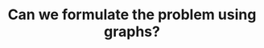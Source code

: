 :PROPERTIES:
:ID:       DA1E3A63-73BB-475E-B087-128602B13450
:END:
#+TITLE: Can we formulate the problem using graphs?
